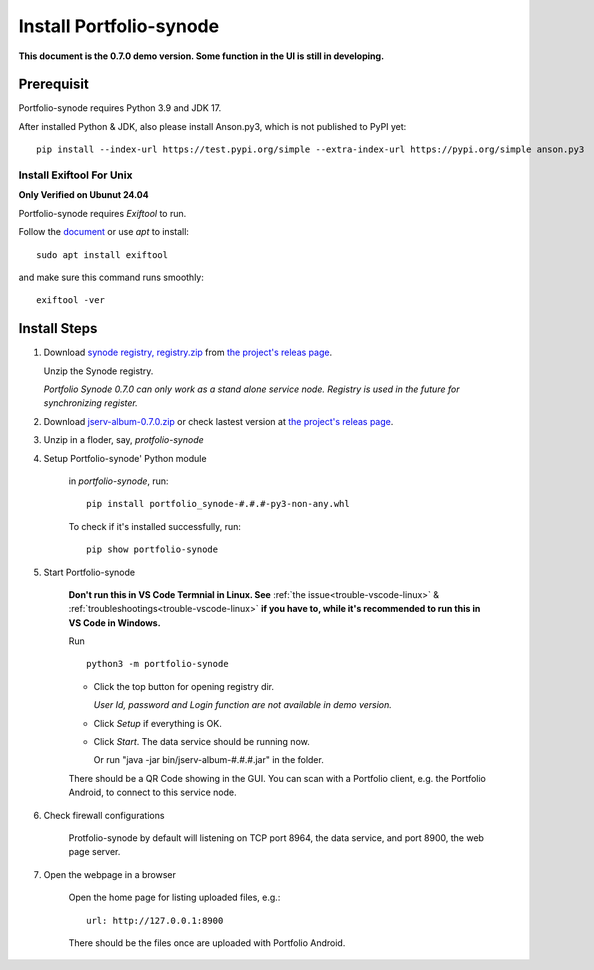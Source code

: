 .. _setup-synode:

Install Portfolio-synode
========================

**This document is the 0.7.0 demo version. Some function in the UI is still in developing.**

Prerequisit
-----------

Portfolio-synode requires Python 3.9 and JDK 17.

After installed Python & JDK, also please install Anson.py3, which is not published to PyPI yet::

    pip install --index-url https://test.pypi.org/simple --extra-index-url https://pypi.org/simple anson.py3

Install Exiftool For Unix
_________________________

**Only Verified on Ubunut 24.04**

Portfolio-synode requires *Exiftool* to run.

Follow the `document <https://exiftool.org/install.html#Unix>`_ or use *apt* to install::

    sudo apt install exiftool

and make sure this command runs smoothly::

    exiftool -ver

Install Steps
-------------

#. Download `synode registry, registry.zip <https://github.com/odys-z/semantic-jserv/releases/download/portfolio-synode-0.7.0/registry.zip>`_
   from `the project's releas page <https://github.com/odys-z/semantic-jserv/releases/tag/portfolio-synode-0.7.0>`_.

   Unzip the Synode registry.

   *Portfolio Synode 0.7.0 can only work as a stand alone service node. Registry is
   used in the future for synchronizing register.*

#. Download `jserv-album-0.7.0.zip <https://github.com/odys-z/semantic-jserv/releases/download/portfolio-synode-0.7.0/jserv-album-0.7.0.zip>`_
   or check lastest version at
   `the project's releas page <https://github.com/odys-z/semantic-jserv/releases/tag/portfolio-synode-0.7.0>`_.

#. Unzip in a floder, say, *protfolio-synode*

#. Setup Portfolio-synode' Python module

    in *portfolio-synode*, run:

    ::

        pip install portfolio_synode-#.#.#-py3-non-any.whl

    To check if it's installed successfully, run:

    ::

        pip show portfolio-synode
    
#. Start Portfolio-synode

    **Don't run this in VS Code Termnial in Linux. See**
    :ref:`the issue<trouble-vscode-linux>` & :ref:`troubleshootings<trouble-vscode-linux>`
    **if you have to, while it's recommended to run this in VS Code in Windows.**

    Run ::

        python3 -m portfolio-synode

    - Click the top button for opening registry dir.

      *User Id, password and Login function are not available in demo version.*

    - Click *Setup* if everything is OK.
 
    - Click *Start*. The data service should be running now.

      Or run "java -jar bin/jserv-album-#.#.#.jar" in the folder.
     
    There should be a QR Code showing in the GUI. You can scan with a Portfolio
    client, e.g. the Portfolio Android, to connect to this service node.

    .. image:: ../imgs/00-portfolio-synode.png
        :width: 300px

#. Check firewall configurations

    Protfolio-synode by default will listening on TCP port 8964, the data service,
    and port 8900, the web page server.

#. Open the webpage in a browser

    Open the home page for listing uploaded files, e.g.::

        url: http://127.0.0.1:8900

    There should be the files once are uploaded with Portfolio Android.

    .. image:: ../../../album/source/imgs/07-portfolio-web.png
        :width: 300px
